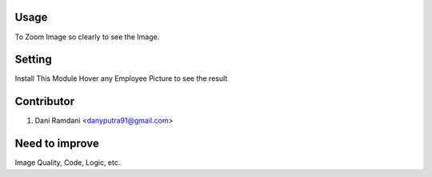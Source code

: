 Usage
=====
To Zoom Image so clearly to see the Image.

Setting
=======
Install This Module
Hover any Employee Picture to see the result

Contributor
===========
1. Dani Ramdani <danyputra91@gmail.com>

Need to improve
===============
Image Quality, Code, Logic, etc.